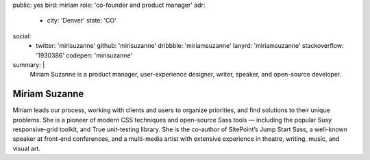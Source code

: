 public: yes
bird: miriam
role: 'co-founder and product manager'
adr:
  - city: 'Denver'
    state: 'CO'
social:
  - twitter: 'mirisuzanne'
    github: 'mirisuzanne'
    dribbble: 'miriamsuzanne'
    lanyrd: 'miriamsuzanne'
    stackoverflow: '1930386'
    codepen: 'mirisuzanne'
summary: |
  Miriam Suzanne
  is a product manager,
  user-experience designer,
  writer, speaker,
  and open-source developer.


Miriam Suzanne
==============

Miriam leads our process,
working with clients and users to organize priorities,
and find solutions to their unique problems.
She is a pioneer of modern CSS techniques
and open-source Sass tools —
including the popular Susy responsive-grid toolkit,
and True unit-testing library.
She is the co-author of
SitePoint’s Jump Start Sass,
a well-known speaker at front-end conferences,
and a multi-media artist
with extensive experience in theatre,
writing, music, and visual art.
